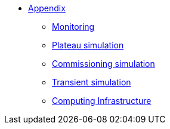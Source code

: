 ** xref:index.adoc[Appendix]
*** xref:Monitoring.adoc[Monitoring]
*** xref:M9_2017_03.adoc[Plateau simulation]
*** xref:Commissiong.adoc[Commissioning simulation]
*** xref:Transient.adoc[Transient simulation]
*** xref:Infrastructure.adoc[Computing Infrastructure]

// *** xref:M9_2019_02.adoc[ThermoElectric]
